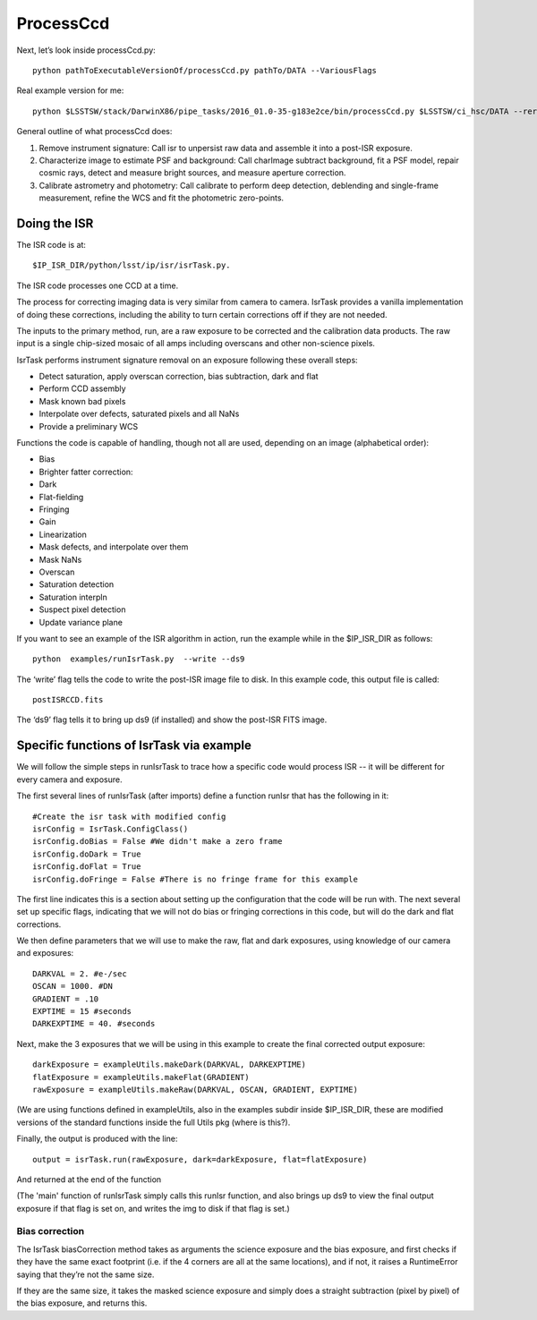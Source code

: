 ProcessCcd
==========

Next, let’s look inside processCcd.py::

	python pathToExecutableVersionOf/processCcd.py pathTo/DATA --VariousFlags

Real example version for me::

 python $LSSTSW/stack/DarwinX86/pipe_tasks/2016_01.0-35-g183e2ce/bin/processCcd.py $LSSTSW/ci_hsc/DATA --rerun ci_hsc --id visit=903986 ccd=23 --doraise

General outline of what processCcd does:

1. Remove instrument signature: Call isr to unpersist raw data and assemble it into a post-ISR exposure.
   
2. Characterize image to estimate PSF and background: Call charImage subtract background, fit a PSF model, repair cosmic rays, detect and measure bright sources, and measure aperture correction.
   
3. Calibrate astrometry and photometry: Call calibrate to perform deep detection, deblending and single-frame measurement, refine the WCS and fit the photometric zero-points.


Doing the ISR
+++++++++++++

The ISR code is at::
   
     $IP_ISR_DIR/python/lsst/ip/isr/isrTask.py.

The ISR code processes one CCD at a time.

The process for correcting imaging data is very similar from camera to camera. IsrTask provides a vanilla implementation of doing these corrections, including the ability to turn certain corrections off if they are not needed. 

The inputs to the primary method, run, are a raw exposure to be corrected and the calibration data products. The raw input is a single chip-sized mosaic of all amps including overscans and other non-science pixels. 

IsrTask performs instrument signature removal on an exposure following these overall steps:

- Detect saturation, apply overscan correction, bias subtraction, dark and flat
- Perform CCD assembly
- Mask known bad pixels
- Interpolate over defects, saturated pixels and all NaNs
- Provide a preliminary WCS


Functions the code is capable of handling, though not all are used, depending on an image (alphabetical order):

- Bias 
- Brighter fatter correction:
- Dark
- Flat-fielding
- Fringing
- Gain
- Linearization
- Mask defects, and interpolate over them
- Mask NaNs 
- Overscan
- Saturation detection
- Saturation interpln
- Suspect pixel detection
- Update variance plane 

If you want to see an example of the ISR algorithm in action, run the example while in the $IP_ISR_DIR as follows::

  python  examples/runIsrTask.py  --write --ds9

The ‘write’ flag tells the code to write the post-ISR image file to disk.  In this example code, this output file is called:: 

   postISRCCD.fits

The ‘ds9’ flag tells it to bring up ds9 (if installed) and show the post-ISR FITS image.

  
.. ISR does the following:
            - assemble raw amplifier images into an exposure with image, variance and mask planes
    
	    
Specific functions of IsrTask via example
+++++++++++++++++++++++++++++++++++++++++

We will follow the simple steps in runIsrTask to trace how a specific
code would process ISR -- it will be different for every camera and
exposure.

The first several lines of runIsrTask (after imports) define a
function runIsr that has the following in it::

    #Create the isr task with modified config
    isrConfig = IsrTask.ConfigClass()
    isrConfig.doBias = False #We didn't make a zero frame
    isrConfig.doDark = True
    isrConfig.doFlat = True
    isrConfig.doFringe = False #There is no fringe frame for this example

The first line indicates this is a section about setting up the
configuration that the code will be run with.  The next several set up
specific flags, indicating that we will not do bias or fringing
corrections in this code, but will do the dark and flat corrections.

We then define parameters that we will use to make the raw, flat and
dark exposures, using knowledge of our camera and exposures::
  
    DARKVAL = 2. #e-/sec
    OSCAN = 1000. #DN
    GRADIENT = .10
    EXPTIME = 15 #seconds
    DARKEXPTIME = 40. #seconds

Next, make the 3 exposures that we will be using in this example to create the final corrected output exposure::

  
    darkExposure = exampleUtils.makeDark(DARKVAL, DARKEXPTIME)
    flatExposure = exampleUtils.makeFlat(GRADIENT)
    rawExposure = exampleUtils.makeRaw(DARKVAL, OSCAN, GRADIENT, EXPTIME)

(We are using functions defined in exampleUtils, also in the examples subdir inside      $IP_ISR_DIR, these are modified versions of the standard functions inside the full Utils pkg (where is this?). 

Finally, the output is produced with the line::

       output = isrTask.run(rawExposure, dark=darkExposure, flat=flatExposure)

And returned at the end of the function

(The 'main' function of runIsrTask simply calls this runIsr function, and also brings
up ds9 to view the final output exposure if that flag is set on, and
writes the img to disk if that flag is set.)


Bias correction
----------------

The IsrTask biasCorrection method takes as arguments the science
exposure and the bias exposure, and first checks if they have the same
exact footprint (i.e. if the 4 corners are all at the same locations),
and if not, it raises a RuntimeError saying that they’re not the same
size.

If they are the same size, it takes the masked science exposure and
simply does a straight subtraction (pixel by pixel) of the bias
exposure, and returns this.


